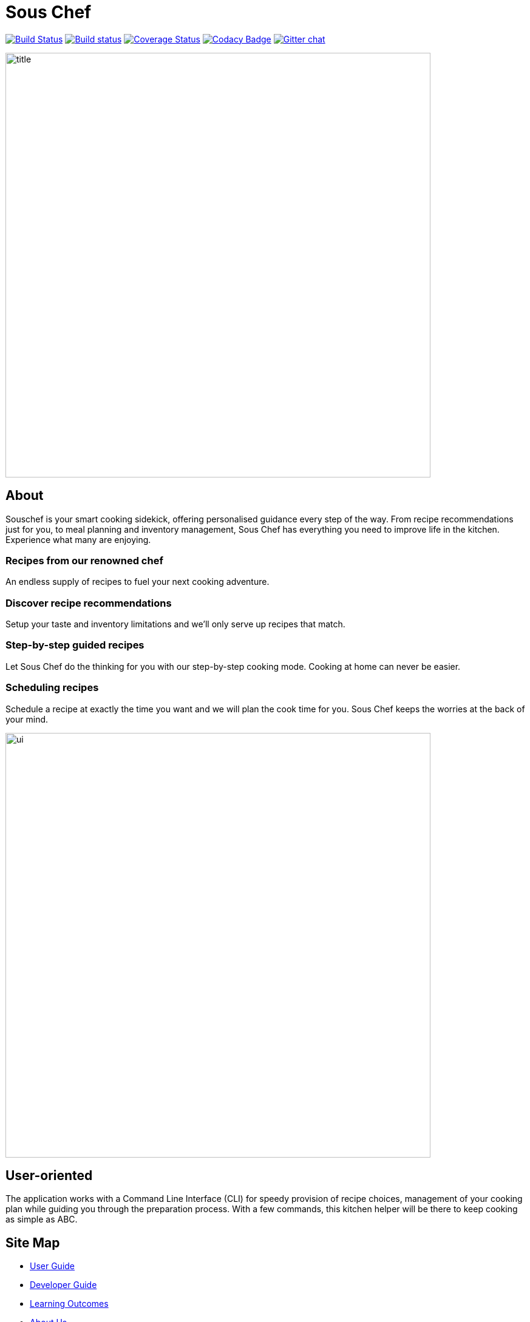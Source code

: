 = Sous Chef
:imagesDir: docs/images/
ifdef::env-github,env-browser[:relfileprefix: docs/]

https://travis-ci.org/se-edu/addressbook-level4[image:https://travis-ci.org/se-edu/addressbook-level4.svg?branch=master[Build Status]]
https://ci.appveyor.com/project/damithc/addressbook-level4[image:https://ci.appveyor.com/api/projects/status/3boko2x2vr5cc3w2?svg=true[Build status]]
https://coveralls.io/github/se-edu/addressbook-level4?branch=master[image:https://coveralls.io/repos/github/se-edu/addressbook-level4/badge.svg?branch=master[Coverage Status]]
https://www.codacy.com/app/damith/addressbook-level4?utm_source=github.com&utm_medium=referral&utm_content=se-edu/addressbook-level4&utm_campaign=Badge_Grade[image:https://api.codacy.com/project/badge/Grade/fc0b7775cf7f4fdeaf08776f3d8e364a[Codacy Badge]]
https://gitter.im/se-edu/Lobby[image:https://badges.gitter.im/se-edu/Lobby.svg[Gitter chat]]

//ifdef::env-github[]
//image::docs/images/Ui.png[width="600"]
//endif::[]
//
//ifndef::env-github[]
//image::images/Ui.png[width="600"]
//endif::[]
image::title.png[width="700", align="left"]
== About
Souschef is your smart cooking sidekick, offering personalised guidance every step of the way.
From recipe recommendations just for you, to meal planning and inventory management,
Sous Chef has everything you need to improve life in the kitchen.
Experience what many are enjoying.

=== Recipes from our renowned chef
An endless supply of recipes to fuel your next cooking adventure.

=== Discover recipe recommendations
Setup your taste and inventory limitations and we'll only serve up recipes that match.

=== Step-by-step guided recipes
Let Sous Chef do the thinking for you with our step-by-step cooking mode.
Cooking at home can never be easier.

=== Scheduling recipes
Schedule a recipe at exactly the time you want and we will plan the cook time for
you. Sous Chef keeps the worries at the back of your mind.

image::ui.png[width="700", align="left"]
== User-oriented
The application works with a Command Line Interface (CLI) for speedy provision
of recipe choices, management of your cooking plan while guiding you through the
preparation process. With a few commands, this kitchen helper will be there to
keep cooking as simple as ABC.

== Site Map

* <<UserGuide#, User Guide>>
* <<DeveloperGuide#, Developer Guide>>
* <<LearningOutcomes#, Learning Outcomes>>
* <<AboutUs#, About Us>>
* <<ContactUs#, Contact Us>>

== Acknowledgements

* Some parts of this sample application were inspired by the excellent http://code.makery.ch/library/javafx-8-tutorial/[Java FX tutorial] by
_Marco Jakob_.
* Libraries used: https://github.com/TestFX/TestFX[TextFX], https://bitbucket.org/controlsfx/controlsfx/[ControlsFX], https://github.com/FasterXML/jackson[Jackson], https://github.com/google/guava[Guava], https://github.com/junit-team/junit5[JUnit5]

== Licence : link:LICENSE[MIT]
